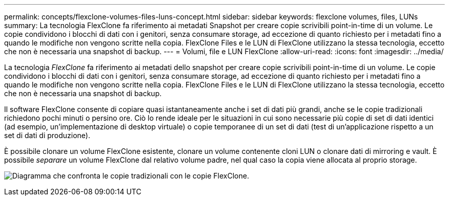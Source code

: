 ---
permalink: concepts/flexclone-volumes-files-luns-concept.html 
sidebar: sidebar 
keywords: flexclone volumes, files, LUNs 
summary: La tecnologia FlexClone fa riferimento ai metadati Snapshot per creare copie scrivibili point-in-time di un volume. Le copie condividono i blocchi di dati con i genitori, senza consumare storage, ad eccezione di quanto richiesto per i metadati fino a quando le modifiche non vengono scritte nella copia. FlexClone Files e le LUN di FlexClone utilizzano la stessa tecnologia, eccetto che non è necessaria una snapshot di backup. 
---
= Volumi, file e LUN FlexClone
:allow-uri-read: 
:icons: font
:imagesdir: ../media/


[role="lead"]
La tecnologia _FlexClone_ fa riferimento ai metadati dello snapshot per creare copie scrivibili point-in-time di un volume. Le copie condividono i blocchi di dati con i genitori, senza consumare storage, ad eccezione di quanto richiesto per i metadati fino a quando le modifiche non vengono scritte nella copia. FlexClone Files e le LUN di FlexClone utilizzano la stessa tecnologia, eccetto che non è necessaria una snapshot di backup.

Il software FlexClone consente di copiare quasi istantaneamente anche i set di dati più grandi, anche se le copie tradizionali richiedono pochi minuti o persino ore. Ciò lo rende ideale per le situazioni in cui sono necessarie più copie di set di dati identici (ad esempio, un'implementazione di desktop virtuale) o copie temporanee di un set di dati (test di un'applicazione rispetto a un set di dati di produzione).

È possibile clonare un volume FlexClone esistente, clonare un volume contenente cloni LUN o clonare dati di mirroring e vault. È possibile _separare_ un volume FlexClone dal relativo volume padre, nel qual caso la copia viene allocata al proprio storage.

image:flexclone-copy.gif["Diagramma che confronta le copie tradizionali con le copie FlexClone."]
